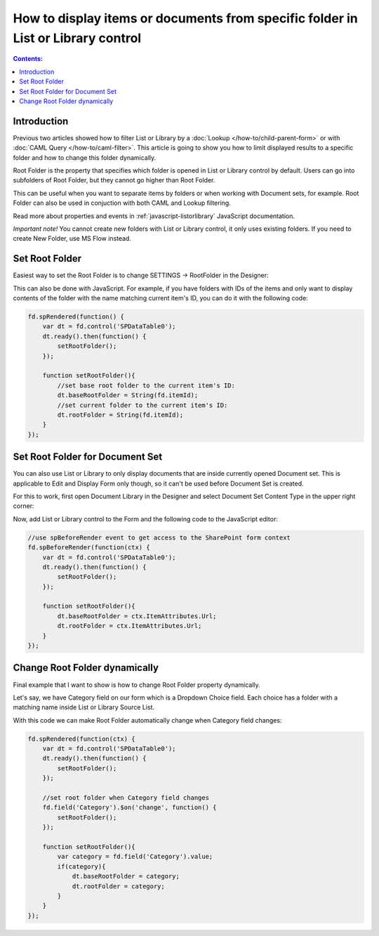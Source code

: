 How to display items or documents from specific folder in List or Library control
===================================================================================

.. contents:: Contents:
 :local:
 :depth: 1

Introduction
--------------------------------------------------
Previous two articles showed how to filter List or Library by a :doc:`Lookup </how-to/child-parent-form>` or with :doc:`CAML Query </how-to/caml-filter>`.
This article is going to show you how to limit displayed results to a specific folder and how to change this folder dynamically.

Root Folder is the property that specifies which folder is opened in List or Library control by default. 
Users can go into subfolders of Root Folder, but they cannot go higher than Root Folder.

This can be useful when you want to separate items by folders or when working with Document sets, for example.
Root Folder can also be used in conjuction with both CAML and Lookup filtering.

Read more about properties and events in :ref:`javascript-listorlibrary` JavaScript documentation.

*Important note!* You cannot create new folders with List or Library control, it only uses existing folders. If you need to create New Folder, use MS Flow instead.

Set Root Folder
--------------------------------------------------
Easiest way to set the Root Folder is to change SETTINGS → RootFolder in the Designer:

.. image:: ../images/how-to/root-folder/1_Root_Folder.png
   :alt: Setting Root Folder in the Designer

This can also be done with JavaScript. For example, if you have folders with IDs of the items 
and only want to display contents of the folder with the name matching current item's ID, you can do it with the following code:

.. code-block:: javascript

    fd.spRendered(function() {
        var dt = fd.control('SPDataTable0');
        dt.ready().then(function() {
            setRootFolder();
        });

        function setRootFolder(){
            //set base root folder to the current item's ID:
            dt.baseRootFolder = String(fd.itemId);
            //set current folder to the current item's ID:
            dt.rootFolder = String(fd.itemId);
        }
    });

Set Root Folder for Document Set
--------------------------------------------------
You can also use List or Library to only display documents that are inside currently opened Document set. This is applicable to Edit and Display Form only though, 
so it can't be used before Document Set is created.

For this to work, first open Document Library in the Designer and select Document Set Content Type in the upper right corner:

.. image:: ../images/how-to/root-folder/2_Doc_Set.png
   :alt: Opening Doc Set in the Designer

Now, add List or Library control to the Form and the following code to the JavaScript editor:

.. code-block:: javascript

    //use spBeforeRender event to get access to the SharePoint form context
    fd.spBeforeRender(function(ctx) {
        var dt = fd.control('SPDataTable0');
        dt.ready().then(function() {
            setRootFolder();
        });

        function setRootFolder(){
            dt.baseRootFolder = ctx.ItemAttributes.Url;
            dt.rootFolder = ctx.ItemAttributes.Url;
        }
    });


Change Root Folder dynamically
--------------------------------------------------
Final example that I want to show is how to change Root Folder property dynamically. 

Let's say, we have Category field on our form which is a Dropdown Choice field. Each choice has a folder with a matching name inside List or Library Source List.

With this code we can make Root Folder automatically change when Category field changes:

.. code-block:: javascript

    fd.spRendered(function(ctx) {
        var dt = fd.control('SPDataTable0');
        dt.ready().then(function() {
            setRootFolder();
        });

        //set root folder when Category field changes
        fd.field('Category').$on('change', function() {
            setRootFolder();
        });

        function setRootFolder(){
            var category = fd.field('Category').value;
            if(category){
                dt.baseRootFolder = category;
                dt.rootFolder = category;
            }
        }
    });